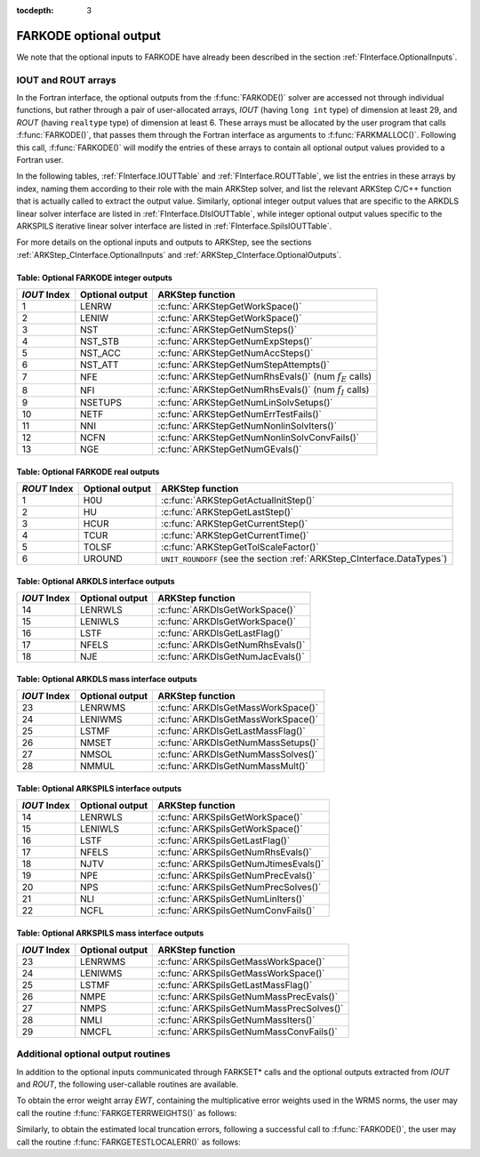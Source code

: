 ..
   Programmer(s): Daniel R. Reynolds @ SMU
   ----------------------------------------------------------------
   Copyright (c) 2013, Southern Methodist University.
   All rights reserved.
   For details, see the LICENSE file.
   ----------------------------------------------------------------

:tocdepth: 3


.. _FInterface.OptionalOutputs:

FARKODE optional output
==============================

We note that the optional inputs to FARKODE have already been
described in the section :ref:`FInterface.OptionalInputs`.



IOUT and ROUT arrays
----------------------------

In the Fortran interface, the optional outputs from the
:f:func:`FARKODE()` solver are accessed not through individual
functions, but rather through a pair of user-allocated arrays, *IOUT*
(having ``long int`` type) of dimension at least 29, and *ROUT*
(having ``realtype`` type) of dimension at least 6.  These arrays must
be allocated by the user program that calls :f:func:`FARKODE()`, that
passes them through the Fortran interface as arguments to
:f:func:`FARKMALLOC()`.  Following this call, :f:func:`FARKODE()` will
modify the entries of these arrays to contain all optional output
values provided to a Fortran user.

In the following tables, :ref:`FInterface.IOUTTable` and
:ref:`FInterface.ROUTTable`, we list the entries in these
arrays by index, naming them according to their role with the main
ARKStep solver, and list the relevant ARKStep C/C++ function that is
actually called to extract the output value.  Similarly, optional
integer output values that are specific to the ARKDLS linear solver
interface are listed in :ref:`FInterface.DlsIOUTTable`, while
integer optional output values specific to the ARKSPILS iterative
linear solver interface are listed in
:ref:`FInterface.SpilsIOUTTable`.

For more details on the optional inputs and outputs to ARKStep, see
the sections :ref:`ARKStep_CInterface.OptionalInputs` and
:ref:`ARKStep_CInterface.OptionalOutputs`.



.. _FInterface.IOUTTable:

Table: Optional FARKODE integer outputs
^^^^^^^^^^^^^^^^^^^^^^^^^^^^^^^^^^^^^^^^^^^^^^^^

.. cssclass:: table-bordered

==============  ===============  =========================================================
*IOUT* Index    Optional output  ARKStep function
==============  ===============  =========================================================
1               LENRW            :c:func:`ARKStepGetWorkSpace()`
2               LENIW            :c:func:`ARKStepGetWorkSpace()`
3               NST              :c:func:`ARKStepGetNumSteps()`
4               NST_STB          :c:func:`ARKStepGetNumExpSteps()`
5               NST_ACC          :c:func:`ARKStepGetNumAccSteps()`
6               NST_ATT          :c:func:`ARKStepGetNumStepAttempts()`
7               NFE              :c:func:`ARKStepGetNumRhsEvals()` (num :math:`f_E` calls)
8               NFI              :c:func:`ARKStepGetNumRhsEvals()` (num :math:`f_I` calls)
9               NSETUPS          :c:func:`ARKStepGetNumLinSolvSetups()`
10              NETF             :c:func:`ARKStepGetNumErrTestFails()`
11              NNI              :c:func:`ARKStepGetNumNonlinSolvIters()`
12              NCFN             :c:func:`ARKStepGetNumNonlinSolvConvFails()`
13              NGE              :c:func:`ARKStepGetNumGEvals()`
==============  ===============  =========================================================



.. _FInterface.ROUTTable:

Table: Optional FARKODE real outputs
^^^^^^^^^^^^^^^^^^^^^^^^^^^^^^^^^^^^^^^^^^^^^^^^

.. cssclass:: table-bordered

==============  ===============  =======================================================================
*ROUT* Index    Optional output  ARKStep function
==============  ===============  =======================================================================
1               H0U              :c:func:`ARKStepGetActualInitStep()`
2               HU               :c:func:`ARKStepGetLastStep()`
3               HCUR             :c:func:`ARKStepGetCurrentStep()`
4               TCUR             :c:func:`ARKStepGetCurrentTime()`
5               TOLSF            :c:func:`ARKStepGetTolScaleFactor()`
6               UROUND           ``UNIT_ROUNDOFF`` (see the section :ref:`ARKStep_CInterface.DataTypes`)
==============  ===============  =======================================================================



.. _FInterface.DlsIOUTTable:

Table: Optional ARKDLS interface outputs
^^^^^^^^^^^^^^^^^^^^^^^^^^^^^^^^^^^^^^^^^^^^^^^^

.. cssclass:: table-bordered

==============  ===============  ===================================================
*IOUT* Index    Optional output  ARKStep function
==============  ===============  ===================================================
14              LENRWLS          :c:func:`ARKDlsGetWorkSpace()`
15              LENIWLS          :c:func:`ARKDlsGetWorkSpace()`
16              LSTF             :c:func:`ARKDlsGetLastFlag()`
17              NFELS            :c:func:`ARKDlsGetNumRhsEvals()`
18              NJE              :c:func:`ARKDlsGetNumJacEvals()`
==============  ===============  ===================================================



.. _FInterface.DlsMassIOUTTable:

Table: Optional ARKDLS mass interface outputs
^^^^^^^^^^^^^^^^^^^^^^^^^^^^^^^^^^^^^^^^^^^^^^^^^^^^^^

.. cssclass:: table-bordered

==============  ===============  ===================================================
*IOUT* Index    Optional output  ARKStep function
==============  ===============  ===================================================
23              LENRWMS          :c:func:`ARKDlsGetMassWorkSpace()`
24              LENIWMS          :c:func:`ARKDlsGetMassWorkSpace()`
25              LSTMF            :c:func:`ARKDlsGetLastMassFlag()`
26              NMSET            :c:func:`ARKDlsGetNumMassSetups()`
27              NMSOL            :c:func:`ARKDlsGetNumMassSolves()`
28              NMMUL            :c:func:`ARKDlsGetNumMassMult()`
==============  ===============  ===================================================



.. _FInterface.SpilsIOUTTable:

Table: Optional ARKSPILS interface outputs
^^^^^^^^^^^^^^^^^^^^^^^^^^^^^^^^^^^^^^^^^^^^^

.. cssclass:: table-bordered

==============  ===============  ===================================================
*IOUT* Index    Optional output  ARKStep function
==============  ===============  ===================================================
14              LENRWLS          :c:func:`ARKSpilsGetWorkSpace()`
15              LENIWLS          :c:func:`ARKSpilsGetWorkSpace()`
16              LSTF             :c:func:`ARKSpilsGetLastFlag()`
17              NFELS            :c:func:`ARKSpilsGetNumRhsEvals()`
18              NJTV             :c:func:`ARKSpilsGetNumJtimesEvals()`
19              NPE              :c:func:`ARKSpilsGetNumPrecEvals()`
20              NPS              :c:func:`ARKSpilsGetNumPrecSolves()`
21              NLI              :c:func:`ARKSpilsGetNumLinIters()`
22              NCFL             :c:func:`ARKSpilsGetNumConvFails()`
==============  ===============  ===================================================



.. _FInterface.SpilsMassIOUTTable:

Table: Optional ARKSPILS mass interface outputs
^^^^^^^^^^^^^^^^^^^^^^^^^^^^^^^^^^^^^^^^^^^^^^^^^^

.. cssclass:: table-bordered

==============  ===============  ===================================================
*IOUT* Index    Optional output  ARKStep function
==============  ===============  ===================================================
23              LENRWMS          :c:func:`ARKSpilsGetMassWorkSpace()`
24              LENIWMS          :c:func:`ARKSpilsGetMassWorkSpace()`
25              LSTMF            :c:func:`ARKSpilsGetLastMassFlag()`
26              NMPE             :c:func:`ARKSpilsGetNumMassPrecEvals()`
27              NMPS             :c:func:`ARKSpilsGetNumMassPrecSolves()`
28              NMLI             :c:func:`ARKSpilsGetNumMassIters()`
29              NMCFL            :c:func:`ARKSpilsGetNumMassConvFails()`
==============  ===============  ===================================================




Additional optional output routines
---------------------------------------------

In addition to the optional inputs communicated through FARKSET*
calls and the optional outputs extracted from *IOUT* and *ROUT*,
the following user-callable routines are available.


To obtain the error weight array *EWT*, containing the
multiplicative error weights used in the WRMS norms, the user may call
the routine :f:func:`FARKGETERRWEIGHTS()` as follows:


.. f:subroutine:: FARKGETERRWEIGHTS(EWT, IER)

   Retrieves the current error weight vector (interfaces
   with :c:func:`ARKStepGetErrWeights()`).

   **Arguments:**
      * *EWT* (``realtype``, output) -- array containing the error
	weight vector.
      * *IER*  (``int``, output) -- return flag  (0 if success,
	:math:`\ne 0` if an error).

   **Notes:**
   The array *EWT* must have already been allocated by the user, of
   the same size as the solution array *Y*.



Similarly, to obtain the estimated local truncation errors, following
a successful call to :f:func:`FARKODE()`, the user may call the
routine :f:func:`FARKGETESTLOCALERR()` as follows:


.. f:subroutine:: FARKGETESTLOCALERR(ELE, IER)

   Retrieves the current local truncation error estimate
   vector (interfaces with :c:func:`ARKStepGetEstLocalErrors()`).

   **Arguments:**
      * *ELE* (``realtype``, output) -- array with the estimated local
	truncation error vector.
      * *IER*  (``int``, output) -- return flag  (0 if success,
	:math:`\ne 0` if an error).

   **Notes:**
   The array *ELE* must have already been allocated by the user, of
   the same size as the solution array *Y*.
